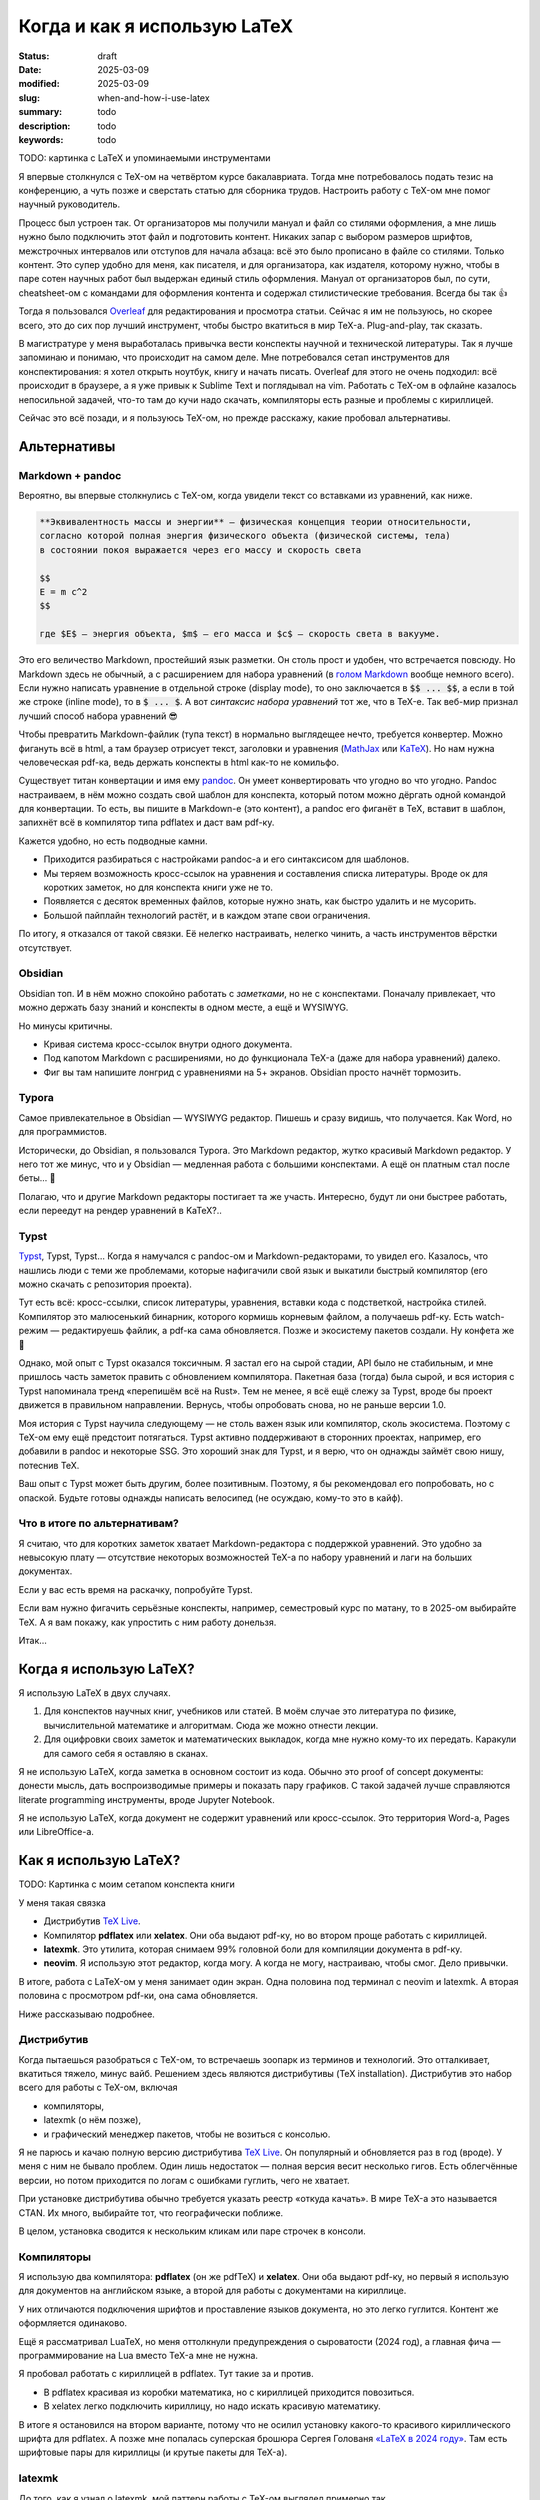
Когда и как я использую LaTeX
#############################

:status: draft
:date: 2025-03-09
:modified: 2025-03-09
:slug: when-and-how-i-use-latex
:summary: todo
:description: todo
:keywords: todo

TODO: картинка с LaTeX и упоминаемыми инструментами

Я впервые столкнулся с TeX-ом на четвёртом курсе бакалавриата.
Тогда мне потребовалось подать тезис на конференцию, а чуть позже и сверстать статью для сборника трудов.
Настроить работу с TeX-ом мне помог научный руководитель.

Процесс был устроен так.
От организаторов мы получили мануал и файл со стилями оформления, а мне лишь нужно было подключить этот файл и подготовить контент.
Никаких запар с выбором размеров шрифтов, межстрочных интервалов или отступов для начала абзаца: всё это было прописано в файле со стилями.
Только контент.
Это супер удобно для меня, как писателя, и для организатора, как издателя, которому нужно, чтобы в паре сотен научных работ был выдержан единый стиль оформления.
Мануал от организаторов был, по сути, cheatsheet-ом с командами для оформления контента и содержал стилистические требования. 
Всегда бы так 👍

Тогда я пользовался `Overleaf <https://www.overleaf.com/>`_ для редактирования и просмотра статьи.
Сейчас я им не пользуюсь, но скорее всего, это до сих пор лучший инструмент, чтобы быстро вкатиться в мир TeX-а.
Plug-and-play, так сказать.

В магистратуре у меня выработалась привычка вести конспекты научной и технической литературы.
Так я лучше запоминаю и понимаю, что происходит на самом деле.
Мне потребовался сетап инструментов для конспектирования: я хотел открыть ноутбук, книгу и начать писать.
Overleaf для этого не очень подходил: всё происходит в браузере, а я уже привык к Sublime Text и поглядывал на vim.
Работать с TeX-ом в офлайне казалось непосильной задачей, что-то там до кучи надо скачать, компиляторы есть разные и проблемы с кириллицей.

Сейчас это всё позади, и я пользуюсь TeX-ом, но прежде расскажу, какие пробовал альтернативы.

Альтернативы
============

Markdown + pandoc
-----------------
Вероятно, вы впервые столкнулись с TeX-ом, когда увидели текст со вставками из уравнений, как ниже.

.. code-block:: markdown

   **Эквивалeнтность массы и энергии** — физическая концепция теории относительности,
   согласно которой полная энергия физического объекта (физической системы, тела)
   в состоянии покоя выражается через его массу и скорость света

   $$
   E = m c^2
   $$

   где $E$ — энергия объекта, $m$ — его масса и $c$ — скорость света в вакууме. 

Это его величество Markdown, простейший язык разметки.
Он столь прост и удобен, что встречается повсюду.
Но Markdown здесь не обычный, а с расширением для набора уравнений (в `голом Markdown <https://daringfireball.net/projects/markdown/syntax>`_ вообще немного всего).
Если нужно написать уравнение в отдельной строке (display mode), то оно заключается в :code:`$$ ... $$`, а если в той же строке (inline mode), то в :code:`$ ... $`.
А вот *синтаксис набора уравнений* тот же, что в TeX-е.
Так веб-мир признал лучший способ набора уравнений 😎

Чтобы превратить Markdown-файлик (тупа текст) в нормально выглядещее нечто, требуется конвертер.
Можно фигануть всё в html, а там браузер отрисует текст, заголовки и уравнения (`MathJax <https://www.mathjax.org/>`_ или `KaTeX <https://katex.org/>`_).
Но нам нужна человеческая pdf-ка, ведь держать конспекты в html как-то не комильфо.

Существует титан конвертации и имя ему `pandoc <https://pandoc.org/>`_.
Он умеет конвертировать что угодно во что угодно.
Pandoc настраиваем, в нём можно создать свой шаблон для конспекта, который потом можно дёргать одной командой для конвертации.
То есть, вы пишите в Markdown-е (это контент), а pandoc его фиганёт в TeX, вставит в шаблон, запихнёт всё в компилятор типа pdflatex и даст вам pdf-ку.

Кажется удобно, но есть подводные камни.

- Приходится разбираться с настройками pandoc-а и его синтаксисом для шаблонов.
- Мы теряем возможность кросс-ссылок на уравнения и составления списка литературы.
  Вроде ок для коротких заметок, но для конспекта книги уже не то.
- Появляется с десяток временных файлов, которые нужно знать, как быстро удалить и не мусорить.
- Большой пайплайн технологий растёт, и в каждом этапе свои ограничения.

По итогу, я отказался от такой связки.
Её нелегко настраивать, нелегко чинить, а часть инструментов вёрстки отсутствует.

Obsidian
--------
Obsidian топ.
И в нём можно спокойно работать с *заметками*, но не с конспектами.
Поначалу привлекает, что можно держать базу знаний и конспекты в одном месте, а ещё и WYSIWYG.

Но минусы критичны.

- Кривая система кросс-ссылок внутри одного документа.
- Под капотом Markdown с расширениями, но до функционала TeX-а (даже для набора уравнений) далеко.
- Фиг вы там напишите лонгрид с уравнениями на 5+ экранов.
  Obsidian просто начнёт тормозить.

Typora
------
Самое привлекательное в Obsidian — WYSIWYG редактор.
Пишешь и сразу видишь, что получается.
Как Word, но для программистов.

Исторически, до Obsidian, я пользовался Typora.
Это Markdown редактор, жутко красивый Markdown редактор.
У него тот же минус, что и у Obsidian — медленная работа с большими конспектами.
А ещё он платным стал после беты... 👋

Полагаю, что и другие Markdown редакторы постигает та же участь.
Интересно, будут ли они быстрее работать, если переедут на рендер уравнений в KaTeX?..

Typst
-----
`Typst <https://typst.app/>`_, Typst, Typst...
Когда я намучался с pandoc-ом и Markdown-редакторами, то увидел его.
Казалось, что нашлись люди с теми же проблемами, которые нафигачили свой язык и выкатили быстрый компилятор (его можно скачать с репозитория проекта).

Тут есть всё: кросс-ссылки, список литературы, уравнения, вставки кода с подстветкой, настройка стилей.
Компилятор это малюсенький бинарник, которого кормишь корневым файлом, а получаешь pdf-ку.
Есть watch-режим — редактируешь файлик, а pdf-ка сама обновляется.
Позже и экосистему пакетов создали.
Ну конфета же 🍬

Однако, мой опыт с Typst оказался токсичным.
Я застал его на сырой стадии, API было не стабильным, и мне пришлось часть заметок править с обновлением компилятора.
Пакетная база (тогда) была сырой, и вся история с Typst напоминала тренд «перепишём всё на Rust».
Тем не менее, я всё ещё слежу за Typst, вроде бы проект движется в правильном направлении.
Вернусь, чтобы опробовать снова, но не раньше версии 1.0.

Моя история с Typst научила следующему — не столь важен язык или компилятор, сколь экосистема.
Поэтому с TeX-ом ему ещё предстоит потягаться.
Typst активно поддерживают в сторонних проектах, например, его добавили в pandoc и некоторые SSG.
Это хороший знак для Typst, и я верю, что он однажды займёт свою нишу, потеснив TeX.

Ваш опыт с Typst может быть другим, более позитивным.
Поэтому, я бы рекомендовал его попробовать, но с опаской.
Будьте готовы однажды написать велосипед (не осуждаю, кому-то это в кайф).

Что в итоге по альтернативам?
-----------------------------
Я считаю, что для коротких заметок хватает Markdown-редактора с поддержкой уравнений.
Это удобно за невысокую плату — отсутствие некоторых возможностей TeX-а по набору уравнений и лаги на больших документах.

Если у вас есть время на раскачку, попробуйте Typst.

Если вам нужно фигачить серьёзные конспекты, например, семестровый курс по матану, то в 2025-ом выбирайте TeX.
А я вам покажу, как упростить с ним работу донельзя.

Итак...

Когда я использую LaTeX?
========================
Я использую LaTeX в двух случаях.

1. Для конспектов научных книг, учебников или статей.
   В моём случае это литература по физике, вычислительной математике и алгоритмам.
   Сюда же можно отнести лекции.
2. Для оцифровки своих заметок и математических выкладок, когда мне нужно кому-то их передать.
   Каракули для самого себя я оставляю в сканах.

Я не использую LaTeX, когда заметка в основном состоит из кода.
Обычно это proof of concept документы: донести мысль, дать воспроизводимые примеры и показать пару графиков.
С такой задачей лучше справляются literate programming инструменты, вроде Jupyter Notebook.

Я не использую LaTeX, когда документ не содержит уравнений или кросс-ссылок.
Это территория Word-а, Pages или LibreOffice-а.

Как я использую LaTeX?
======================

TODO: Картинка с моим сетапом конспекта книги

У меня такая связка

- Дистрибутив `TeX Live <https://www.tug.org/texlive/>`_.
- Компилятор **pdflatex** или **xelatex**.
  Они оба выдают pdf-ку, но во втором проще работать с кириллицей.
- **latexmk**.
  Это утилита, которая снимаем 99% головной боли для компиляции документа в pdf-ку.
- **neovim**.
  Я использую этот редактор, когда могу.
  А когда не могу, настраиваю, чтобы смог.
  Дело привычки.

В итоге, работа с LaTeX-ом у меня занимает один экран.
Одна половина под терминал с neovim и latexmk.
А вторая половина с просмотром pdf-ки, она сама обновляется.

Ниже рассказываю подробнее.

Дистрибутив
-----------
Когда пытаешься разобраться с TeX-ом, то встречаешь зоопарк из терминов и технологий.
Это отталкивает, вкатиться тяжело, минус вайб.
Решением здесь являются дистрибутивы (TeX installation).
Дистрибутив это набор всего для работы с TeX-ом, включая

- компиляторы,
- latexmk (о нём позже),
- и графический менеджер пакетов, чтобы не возиться с консолью.

Я не парюсь и качаю полную версию дистрибутива `TeX Live <https://www.tug.org/texlive/>`_.
Он популярный и обновляется раз в год (вроде).
У меня с ним не бывало проблем.
Один лишь недостаток — полная версия весит несколько гигов.
Есть облегчённые версии, но потом приходится по логам с ошибками гуглить, чего не хватает.

При установке дистрибутива обычно требуется указать реестр «откуда качать».
В мире TeX-а это называется CTAN.
Их много, выбирайте тот, что географически поближе.

В целом, установка сводится к нескольким кликам или паре строчек в консоли.

Компиляторы
-----------
Я использую два компилятора: **pdflatex** (он же pdfTeX) и **xelatex**.
Они оба выдают pdf-ку, но первый я использую для документов на английском языке, а второй для работы с документами на кириллице.

У них отличаются подключения шрифтов и проставление языков документа, но это легко гуглится.
Контент же оформляется одинаково.

Ещё я рассматривал LuaTeX, но меня оттолкнули предупреждения о сыроватости (2024 год), а главная фича — программирование на Lua вместо TeX-а мне не нужна.

Я пробовал работать с кириллицей в pdflatex.
Тут такие за и против.

- В pdflatex красивая из коробки математика, но с кириллицей приходится повозиться.
- В xelatex легко подключить кириллицy, но надо искать красивую математику.

В итоге я остановился на втором варианте, потому что не осилил установку какого-то красивого кириллического шрифта для pdflatex.
А позже мне попалась суперская брошюра Сергея Голованя `«LaTeX в 2024 году» <https://sgolovan.nes.ru/tex/russian.pdf>`_.
Там есть шрифтовые пары для кириллицы (и крутые пакеты для TeX-а).

latexmk
-------
До того, как я узнал о latexmk, мой паттерн работы с TeX-ом выглядел примерно так.

1. Ищу команды для компиляции и прописываю их в Makefile.
2. Редактирую исходники и зову make.
3. Добавляю Х фичу в документ.
4. Компиляция ломается, перейти на шаг 1.

И так несколько итераций, по одной на фичу: для кроссылок, библиографии и, например, генерации содержания.
Это больно: нужно знать не только порядок команд, но и сколько раз их вызывать.
Оказывается, TeX так устроен: иногда нужно вызвать одну и ту же команду 2-4 раза, чтобы всё собралось.

В какой-то момент компиляция ломается насовсем, и всё сводится к :code:`make clean main.pdf`.
Т.е. документ после любой правки пересобирается с нуля, что долго и неправильно.

Так вот оказывается, для TeX-а есть система сборки `latexmk <https://ctan.org/pkg/latexmk>`_, и она уже включена в дистрибутив.
С ней 99% документов компилируются одной командой.

.. code-block:: console

  latexmk -pdf main.tex

У latexmk есть суперская фича — можно редактировать документ и получать обновлённую pdf-ку на лету.
Делается это так.

.. code-block:: console

  latexmk -pdf -pvc main.tex

Это тот самый экспириенс, который даёт Overleaf.

Я использую всего несколько команд.

.. code-block:: console

  latexmk -pdf -pvc main.tex
  latexmk -pdfxe -pvc main.tex
  latexmk -c

Первые две для компиляции на лету в pdflatex или xelatex, а последняя для удаления большинства вспомогательных теховских файлов (auxiliary).

neovim
------
Я использую `neovim <https://neovim.io/>`_, когда могу.
А когда не могу, настраиваю его, чтобы мочь.
Просто мне нравится этот редактор.

Для работы с TeX-ом в neovim я использую две вещи.

- Сниппеты
- Плагин `vimtex <https://github.com/lervag/vimtex>`_

Систему сниппетов я перенял у Гила Кастеля (Gill Castel): здесь `код <https://github.com/gillescastel/latex-snippets>`_, а здесь `как это работает <https://castel.dev/post/lecture-notes-1/>`_.
У Гила есть простые и сложные сниппеты, я брал только простые и дополнил их своими, `мой конфиг тут <https://github.com/stepanzh/neovim-config>`_.
Ниже пара гифок, чтобы понять, как это выглядит.

СНЯТЬ И ДОБАВИТЬ ПАРУ ГИФОК

Круто, да?
Можно на лету набирать всякое, не отвлекаясь на скобки и бэкслэш.

Плагин `vimtex <https://github.com/lervag/vimtex>`_ я использую по-простому, мне от него нужна только подсветка синтаксиса и навигация по скобкам.
Но список фичей там внушительный.

Как-то ещё я neovim не настраиваю.
Не люблю превращать его в IDE.

Классы
------
При создании документа TeX обязывает выбрать шаблон оформления: статья, книга, CV и т.п.
Этот шаблон называется классом.
Мне хватает двух.

- article — для заметок, коротких документов (скажем, до 20 страниц)
- memoir — для конспектов и просто длинных документов

Когда напишешь с десяток заметок и конспектов, то обнаружишь, что используешь одни и те же пакеты.
Возникает желание как-то сохранить этот список, чтобы не копипастить из документа в документ.
Для этого в TeX-е подходит создание своего класса.
Классно то, что можно не создавать класс с нуля, а лишь наследоваться от существующего и импортировать список пакетов.
В общем, можно сделать всё, что происходит в преамбуле документа.

Как их делать, можно почитать в `статье от Overleaf <https://www.overleaf.com/learn/latex/Writing_your_own_class>`_.

Вот кусочек класса для заметок А4, которые я выкладывал в `телеграмм-канале <https://t.me/stepanzh_blog>`_.

.. code-block:: latex

  %
  % Стандартная штука
  %
  \NeedsTeXFormat{LaTeX2e}
  \ProvidesPackage{stepanzha4note}[2024-10-20 A4 note of Stepan Zakharov]

  %
  % Базируемся (наследуемся) от article
  %
  \LoadClass[12pt]{article}

  %
  % Используем Helvetica для xelatex
  %
  \RequirePackage{fontspec}
  \defaultfontfeatures{Mapping=tex-text}  % So TeX's --- become font's longdash.
  \setmainfont{Helvetica}
  \newfontfamily{\cyrillicfont}{Helvetica}

  %
  % Проставляем языки документа
  %
  \RequirePackage{polyglossia}
  \setdefaultlanguage{russian}
  \setotherlanguages{english}

  ...

  %
  % Часто используемые пакеты
  %
  \RequirePackage{amsmath}
  \RequirePackage{booktabs}
  \RequirePackage{csquotes}
  \RequirePackage{xcolor}
  \RequirePackage[
    implicit=false,
    urlbordercolor=blue,
  ]{hyperref}
  \urlstyle{same}

  ...

Логика простая

- Наследуемся от article: :code:`\documentclass[12pt]{article}` → :code:`\LoadClass[12pt]{article}`
- Подключаем пакеты: :code:`\usepackage{amsmath}` → :code:`\RequirePackage{amsmath}`
- Все остальное как в обычной преамбуле документа

Практические штуки
------------------
🔖  Когда я конспектирую, то оставляю ссылку на место в источнике (например, номер уравнения в оригинале).

.. code-block:: latex

   \newcommand[1]{\citesrc}{\cite[#1]{Nocedal2004}}

   ...

   \citesrc{eq.~3.30}

🔖  Я обычно забиваю на нарративное повествование и злоупотребляю remark, theorem, proposition и т.п (см. `Overleaf — Theorems and proofs <https://www.overleaf.com/learn/latex/Theorems_and_proofs>`_).
Грубо говоря, это то, что я бы подчеркнул в книге плюс заметки на полях.

🔖 Мой идеальный процесс конспекта книги такой.

1. Выбрать главы, которые я хочу понять.
2. Определить, какие главы мне нужно прочесть/пролистать, чтобы понять целевые главы.
3. Определить порядок чтения.
4. Следовать порядку чтения и трекать прогресс прям в конспекте.

🔖  `.gitignore для теха <https://github.com/github/gitignore/blob/main/TeX.gitignore>`_

🔖  Моя типичная файловая структура с конспектом.

.. code-block:: console

  content/
    ch-foo.tex
    ch-bar.tex
    ...
  main.tex
  bib.bib

🔖 Bib файлы заполняю вручную, в алфавитном порядке по фамилии первого автора.
И оставляю «книжные полки» с алфавитом: это упрощает поиск в редакторе и создаёт «книжные полки».

.. code-block:: bib

  % Aa
  % Bb

  ⋮

  % Yy
  % Zz

Inkscape
--------

TODO

Выводы
======

TODO

Послесловие про TeX зоопарк
===========================
Есть несколько терминов, чтобы во всём разобраться.
Вот они, сверху вниз.

- TeX
- LaTeX
- TeX engine
- TeX installation

TeX
---
Это оригинальная система вёрстки, созданная тем самым Дональдом Кнутом.
Эта система состоит из набора тулзов, которые позволяют создавать в цифре документы высокого качества, не уступающие типографии того времени.

ТеХнически, TeX позволяет набирать команды для позицирования любой закорючки любого размера в любом месте страницы.
А из закорючек складываются буквы и цифры.
Кроме того, TeX расставляет символы в строки, абзацы и страницы.
Сам.
На выходе TeX даёт dvi-файлик, который можно распечатать или посмотреть на мониторе (т.е. виртуально распечатать).

LaTeX
-----
Проблема TeX-а в том, что язык описания того-сего слишком низкоуровневый.
Считай как ассемблер, но команды для принтера.
Однако, язык позволяет объединять несколько простых команд в сложные, называемые макросами.
Тут появляется LaTeX.

LaTeX это набор макросов, который упрощает набор документов.
Что-то вроде стандартной библиотеки для языка программирования.

TeX engine
----------
TeX engine это, по сути, компилятор.
Он питается TeX-файлами, и даёт на выходе что-то, что можно посмотреть или распечатать.

Компиляторы есть разные, но живых всего три: pdflatex, xelatex и luatex.
Все они превращают исходники в pdf-ку.
Но есть отличия.

Вы не можете в pdflatex сказать «используй, пожалуйста, Times New Roman.ttf», а в xelatex и luatex можете.
Pdflatex работает только с PostScript шрифтами, которые остались нишевыми и существуют как будто только в мире TeX-а.
А весь оставшийся мир использует TrueType, OpenType и variable шрифты.
В xelatex и luatex это пофиксили.

И второе отличие.
В TeX-е можно программировать.
Правда, это не удобно.
Поэтому в luatex вместо оригинального языка программирования используется Lua.
На моём опыте, программировать в TeX-е приходится ну очень редко.
Обычно, помогает гуглёж и пара правок.

TeX installation
----------------
TODO.
